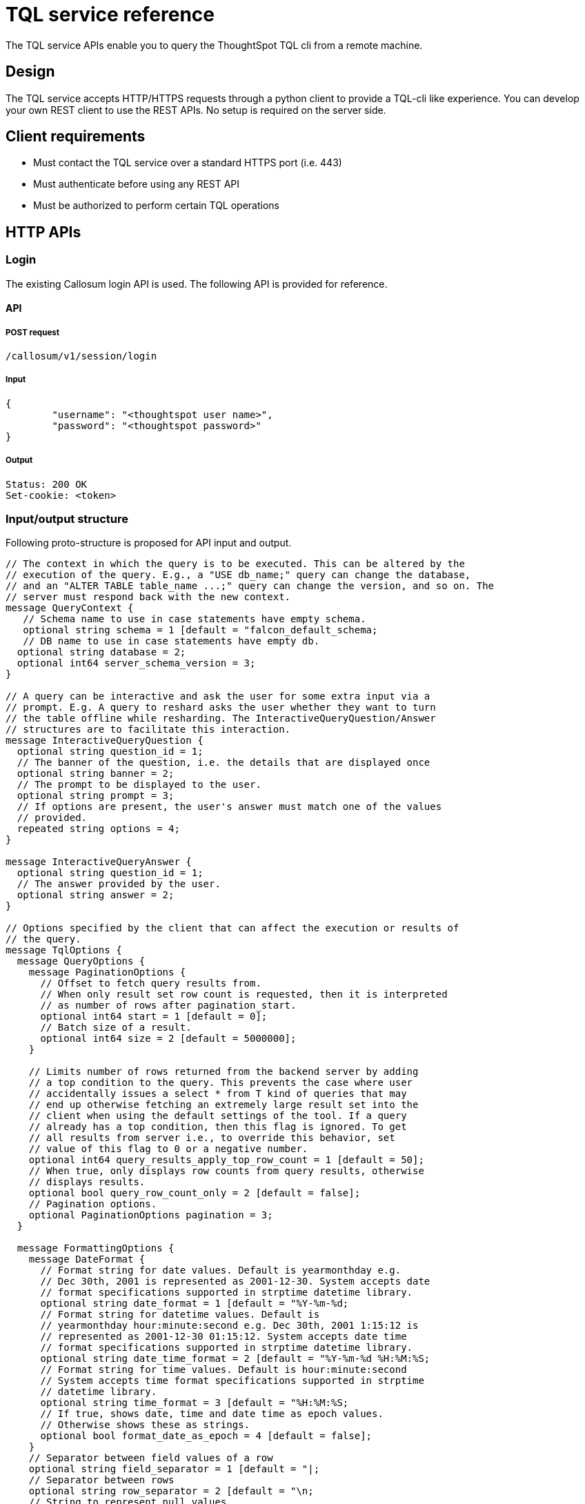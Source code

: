 = TQL service reference
:last_updated: 02/20/2021
:linkattrs:
:experimental:
:description: The TQL service APIs enable you to query the ThoughtSpot TQL cli from a remote machine.
:jira: SCAL-219616

The TQL service APIs enable you to query the ThoughtSpot TQL cli from a remote machine.

== Design

The TQL service accepts HTTP/HTTPS requests through a python client to provide a TQL-cli like experience.
You can develop your own REST client to use the REST APIs.
No setup is required on the server side.

== Client requirements

* Must contact the TQL service over a standard HTTPS port (i.e.
443)
* Must authenticate before using any REST API
* Must be authorized to perform certain TQL operations

== HTTP APIs

=== Login

The existing Callosum login API is used.
The following API is provided for reference.

==== API

===== POST request

[source,console]
----
/callosum/v1/session/login
----

===== Input

[source,json]
----
{
	"username": "<thoughtspot user name>",
	"password": "<thoughtspot password>"
}
----

===== Output

[source,json]
----
Status: 200 OK
Set-cookie: <token>
----

=== Input/output structure

Following proto-structure is proposed for API input and output.

[source,hjson]
----
// The context in which the query is to be executed. This can be altered by the
// execution of the query. E.g., a "USE db_name;" query can change the database,
// and an "ALTER TABLE table_name ...;" query can change the version, and so on. The
// server must respond back with the new context.
message QueryContext {
   // Schema name to use in case statements have empty schema.
   optional string schema = 1 [default = "falcon_default_schema;
   // DB name to use in case statements have empty db.
  optional string database = 2;
  optional int64 server_schema_version = 3;
}

// A query can be interactive and ask the user for some extra input via a
// prompt. E.g. A query to reshard asks the user whether they want to turn
// the table offline while resharding. The InteractiveQueryQuestion/Answer
// structures are to facilitate this interaction.
message InteractiveQueryQuestion {
  optional string question_id = 1;
  // The banner of the question, i.e. the details that are displayed once
  optional string banner = 2;
  // The prompt to be displayed to the user.
  optional string prompt = 3;
  // If options are present, the user's answer must match one of the values
  // provided.
  repeated string options = 4;
}

message InteractiveQueryAnswer {
  optional string question_id = 1;
  // The answer provided by the user.
  optional string answer = 2;
}

// Options specified by the client that can affect the execution or results of
// the query.
message TqlOptions {
  message QueryOptions {
    message PaginationOptions {
      // Offset to fetch query results from.
      // When only result set row count is requested, then it is interpreted
      // as number of rows after pagination_start.
      optional int64 start = 1 [default = 0];
      // Batch size of a result.
      optional int64 size = 2 [default = 5000000];
    }

    // Limits number of rows returned from the backend server by adding
    // a top condition to the query. This prevents the case where user
    // accidentally issues a select * from T kind of queries that may
    // end up otherwise fetching an extremely large result set into the
    // client when using the default settings of the tool. If a query
    // already has a top condition, then this flag is ignored. To get
    // all results from server i.e., to override this behavior, set
    // value of this flag to 0 or a negative number.
    optional int64 query_results_apply_top_row_count = 1 [default = 50];
    // When true, only displays row counts from query results, otherwise
    // displays results.
    optional bool query_row_count_only = 2 [default = false];
    // Pagination options.
    optional PaginationOptions pagination = 3;
  }

  message FormattingOptions {
    message DateFormat {
      // Format string for date values. Default is yearmonthday e.g.
      // Dec 30th, 2001 is represented as 2001-12-30. System accepts date
      // format specifications supported in strptime datetime library.
      optional string date_format = 1 [default = "%Y-%m-%d;
      // Format string for datetime values. Default is
      // yearmonthday hour:minute:second e.g. Dec 30th, 2001 1:15:12 is
      // represented as 2001-12-30 01:15:12. System accepts date time
      // format specifications supported in strptime datetime library.
      optional string date_time_format = 2 [default = "%Y-%m-%d %H:%M:%S;
      // Format string for time values. Default is hour:minute:second
      // System accepts time format specifications supported in strptime
      // datetime library.
      optional string time_format = 3 [default = "%H:%M:%S;
      // If true, shows date, time and date time as epoch values.
      // Otherwise shows these as strings.
      optional bool format_date_as_epoch = 4 [default = false];
    }
    // Separator between field values of a row
    optional string field_separator = 1 [default = "|;
    // Separator between rows
    optional string row_separator = 2 [default = "\n;
    // String to represent null values.
    optional string null_string = 3 [default = "(null);
    // Date formatting details
    optional DateFormat date_format = 4;
  }

  message ScriptingOptions {
    // When true, add database name to fully qualify table names,
    // otherwise emit [userschema].[table] for foreign key references.
    optional bool add_database = 1 [default = true];
    // When true, scripts comments otherwise comments are not added to scripts.
    optional bool script_comments = 2 [default = true];
    // When true, scripts extensions specific to our system e.g., fact,
    // dimension, parsing hint etc; otherwise ignores these extensions
    // from the generated script.
    optional bool script_extensions = 3 [default = true];
    // When true, add guid information to generated script. Otherwise
    // guids are omitted from the script.
    optional bool script_guids = 4;
    // When true, add date parsing hints to generated script. Otherwise
    // parsing hints are omitted from the script.
    optional bool script_parsing_hints = 5;
    // When true, add live and max schema version to generated script.
    // Otherwise schema versions are omitted from the script.
    optional bool script_schema_versions = 6;
  }

  message AdvancedOptions {
    // Limits number of rows that are fetched to estimate row size.
    // If zero or negative value is specified, all rows are queried.
    optional int64 input_row_size_fetch_max_rows = 1 [default = 10000];
    // When true, may use jit for queries, otherwise does not jit queryplan.
    optional bool use_jit = 2 [default = true];
    // When true, we skip the falcon results cache.
    optional bool skip_cache = 3;
    // Timeout for commands that report progress. This value overrides
    // the rpc_socket_timeout_sec flag. Commands involving resharding
    // and updating columns are currently affected.
    optional int64 progress_wrapper_timeout_sec = 4 [default = 86400];
    // When true, sets table offline during resharding operations. This
    // value is overridden by user input when user prompts are
    // displayed.
    optional bool offlining_during_resharding_default = 5;
    // If set uses postgres sql parser.
    optional bool use_postgres_sql_parser = 6;
    // If true, thoughtspot system generates guids for objects to be
    // created, otherwise guids are used from sql script specification
    optional bool generate_guids_in_ddl = 7 [default = true];
    // If true, continues to execute remaining sql statements in input
    // file in case of execution error. Otherwise sql statements
    // execution is terminated.
    optional bool continue_execution_on_error = 8 [default = true];
  }

  optional QueryOptions query_options = 1;
  // If true, shows formatted results as field separated rows.
  // Otherwise shows proto representation of the object.
  optional bool format_output = 2 [default = true];
  optional FormattingOptions formatting_options = 3;
  optional ScriptingOptions scripting_options = 4;
  optional AdvancedOptions adv_options = 5;
}

// Request to be sent to the server.
message ExecuteQueryRequest {
  message Query {
    optional string statement = 1;
    // There might be multiple questions in the flow of the query. Since
    // the server will be stateless, the client must send all the answers
    // to the previous questions as part of the new query in order to get
    // the next question or to have the query executed.
    repeated InteractiveQueryAnswer prompt_responses = 2;
  }
  optional TqlOptions options = 1;
  optional QueryContext context = 2;
  optional Query query = 3;
}

// Response by the server.
message ExecuteQueryResponse {
  message Result {
    message TableResult {
      message ColumnHeader {
        enum Type {
          UNKNOWN = 0;
          VARCHAR = 1;
          DOUBLE = 2;
          FLOAT = 3;
          BOOL = 4;
          INT = 5;
          DATETIME = 6;
          DATE = 7;
          TIME = 8;
          BIGINT = 9;
        }
        optional string name = 1;
        optional Type type = 2;
      }
      message Row {
        // Used "v" instead of "values" to minimize json size.
        repeated string v = 1;
      }
      repeated ColumnHeader headers = 1;
      repeated Row rows = 2;
    }
    message Progress {
      optional string id = 1;
      // There might be progress bars for multiple stages.
      optional string label = 2;
      optional int32 percentage = 3;
      // This can give extra details e.g. 3/8 regions completed.
      optional string details = 4;
    }
    message OutMessage {
      enum Type {
        INFO = 0;
        WARNING = 1;
        ERROR = 2;
      }
      optional Type type = 1;
      optional string value = 2;
    }
    // This might be fully or partially omitted in favor of minimizing response
    // size, if the final context is same as the initial.
    optional QueryContext final_context = 1;
    // Generally, there will be only one question sent at a time, but if the
    // next questions to be asked are the same irrespective of the answer to the
    // first question, then all of them can be asked at once to reduce back and
    // forth calls between client and server.
    repeated InteractiveQueryQuestion interactive_question = 2;
    // Progress of all steps.
    repeated Progress progress = 3;
    // Result of DQL queries will be provided in this.
    optional TableResult table = 4;
    repeated OutMessage message = 5;
    // Indicator of whether query execution has been completed. This is needed
    // as the progress counters might only be available for some intermediate
    // stages in the query.
    optional bool complete = 6;
  }
  // In case of a script request, this can be used by the server to indicate
  // which particular query corresponds to this response.
  optional ExecuteQueryRequest request = 1;
  // This can be used by server in case of a script request to indicate that it
  // has processed the complete script.
  optional bool script_complete = 2;
  optional Result result = 3;
}

// Request to execute a complete script instead of a single query.
message ExecuteSqlScriptRequest {
  enum Type {
        UNKNOWN = 0;
        TQL_SCRIPT = 1;
        PROTO_SCRIPT = 2;
      }
  // Since we do not want the client to have parsing intelligence, it will
  // send the entire script as one string. The server will parse and break the
  // script into commands and execute them one by one.
  // Script can be a sql script or proto script
  optional Type script_type = 1;
  optional TqlOptions options = 2;
  optional QueryContext context = 3;
  optional string script = 4;
}

// The server's response will be an array of query responses - each one
// corresponding to a single query in the script. This can be sent to the
// client in a streaming fashion, so the client can show the query results to
// the user as the script is progressing, instead of waiting for all the queries
// to be done then showing the output at once.
message ExecuteSqlScriptResponse {
  repeated ExecuteQueryResponse responses = 1;
}

message StaticAutocompleteResponse {
  // List of tokens that are specific to the language, e.g. SELECT, WHERE and so on.
  repeated string tokens = 1;
}

message DynamicAutocompleteResponse {
  // This can be used in conjunction with the context received from a query to
  // figure out whether the client needs to request for a fresh list of dynamic
  // tokens.
  optional int64 server_schema_version = 1;
  // List of tokens generated from the schema. These are db, table, schema and
  // column names.
  repeated string tokens = 2;
}
----

=== Execute

==== API

===== POST request

[source,console]
----
/ts_dataservice/v1/public/tql/query
----

===== Input

====== Request header

[source,console]
----
JSESSIONID=<token>
----

====== Request body

[source,json]
----
{
	"context": {
		"server_schema_version": -1
	},
	"options": {
		"query_options": {
			"pagination": {}
		},
		"formatting_options": {
			"date_format": {}
		},
		"scripting_options": {},
		"adv_options": {
			"skip_cache": true,
			"continue_execution_on_error": true
		}
	},
	"query": {
		"statement": "show databases;"
	}
}
----

The request body is a JSON representation of the "ExecuteQueryRequest".

===== Output

[source,json]
----
Status:   200 OK

{
	"result": {
		"final_context": {
			"schema": "falcon_default_schema",
			"database": "",
			"server_schema_version": "163"
		},
		"message": [{
			"type": "INFO",
			"value": "thoughtspot_internal_stats\n"
		}, {
			"type": "INFO",
			"value": "TPCH5K\n"
		}, {
			"type": "INFO",
			"value": "FalconTestUserDataDataBase\n"
		}, {
			"type": "INFO",
			"value": "rls_test\n"
		}, {
			"type": "INFO",
			"value": "geo\n"
		}, {
			"type": "INFO",
			"value": "RDBMS_SNOWFLAKE_46030ea3-ecba-4cbf-a02c-c2ef5d5f29f1_SUPPLYCHAIN_MAIN\n"
		}, {
			"type": "INFO",
			"value": "complex_schema\n"
		}, {
			"type": "INFO",
			"value": "thoughtspot_internal\n"
		}, {
			"type": "INFO",
			"value": "Statement executed successfully. \n"
		}],
		"complete": true
	}
}
----

The output is a JSON representation of the "ExecuteQueryResponse".

=== Execute file

==== API

===== POST API

====== Multipart file upload API

[source,console]
----
/ts_dataservice/v1/public/tql/script
----

===== Input

====== Request header

[source,console]
----
JSESSIONID=<token>
----

====== Request body

TQL script file is uploaded.
Requests will have the flag passing mechanism too.

[source,json]
----
{
	"context": {
		"server_schema_version": "generation id"
	},
	"options": {
		"skip_cache": true,
		"top_row_count": 100
	},
	"script_type": TQL_SCRIPT,
	"script": "show databases;\nshow tables;"
}
----

The request body is a JSON representation of the "ExecuteSqlScriptRequest".

===== Output

An array of JSON objects will be sent by the server.
Same as what is sent for the non-file-upload case - one JSON per tql-command in the script.

The output is a JSON representation of the "ExecuteSqlScriptRequest".

=== Autocomplete static

==== API

===== GET request

[source,console]
----
/ts_dataservice/v1/public/tql/tokens/static
----

===== Input

====== Request header

[source,console]
----
JSESSIONID=<token>
----

===== Output

[source,json]
----
{
	"tokens": abs", "absday", ... ]
}
----

The output is a JSON representation of the "StaticAutocompleteResponse".

=== Autocomplete dynamic

==== API

===== GET request

[source,console]
----
/ts_dataservice/v1/public/tql/tokens/dynamic
----

===== Input

====== Request header

[source,console]
----
JSESSIONID=<token>
----

====== Request body

This API can be improved upon to make it a bit more context sensitive.
Context-sensitive completion means that only those tokens which are applicable in current context are returned (only those table names which are in the database).

In the first version, all dynamic tokens are returned.
Server side code is written so that the in-memory data-structure lookup is organized in a context-sensitive manner.

===== Output

[source,json]
----
{
	"server_schema_version": "163",
	"tokens": [“table-1”, “col-1”, “col-2”, "start_of_year_epoch", "absolute_month_number", ...]
}
----

The output is a JSON representation of the "DynamicAutocompleteResponse".

=== Get schema version

==== API

===== GET request

[source,console]
----
/ts_tqlservice/v1/public/tql/schema_version
----

===== Input

====== Request header

[source,console]
----
JSESSIONID=<token>
----

===== Output

[source,json]
----
{
	"context": {
		"server_schema_version": "generation id"
	}
}
----

== Client

A python client is developed on top of TQL Service APIs.
The code is available in the developer git repository.
Contact ThoughtSpot for details.
